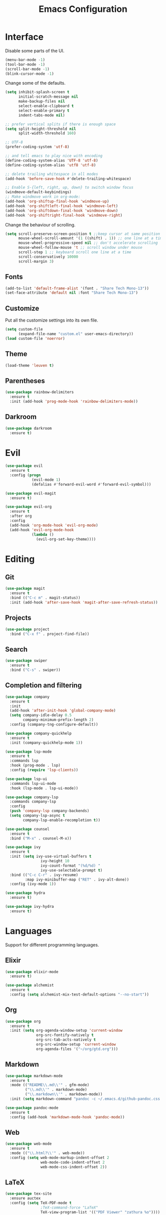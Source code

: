 #+TITLE: Emacs Configuration

* Interface

Disable some parts of the UI.

#+BEGIN_SRC emacs-lisp
  (menu-bar-mode -1)
  (tool-bar-mode -1)
  (scroll-bar-mode -1)
  (blink-cursor-mode -1)
#+END_SRC

Change some of the defaults.

#+BEGIN_SRC emacs-lisp
  (setq inhibit-splash-screen t
        initial-scratch-message nil
        make-backup-files nil
        select-enable-clipboard t
        select-enable-primary t
        indent-tabs-mode nil)

  ;; prefer vertical splits if there is enough space
  (setq split-height-threshold nil
        split-width-threshold 160)

  ;; UTF-8
  (prefer-coding-system 'utf-8)

  ;; and tell emacs to play nice with encoding
  (define-coding-system-alias 'UTF-8 'utf-8)
  (define-coding-system-alias 'utf8 'utf-8)

  ;; delete trailing whitespace in all modes
  (add-hook 'before-save-hook #'delete-trailing-whitespace)

  ;; Enable S-{left, right, up, down} to switch window focus
  (windmove-default-keybindings)
  ;; Make windmove work in org-mode:
  (add-hook 'org-shiftup-final-hook 'windmove-up)
  (add-hook 'org-shiftleft-final-hook 'windmove-left)
  (add-hook 'org-shiftdown-final-hook 'windmove-down)
  (add-hook 'org-shiftright-final-hook 'windmove-right)
#+END_SRC

Change the behaviour of scrolling.

#+BEGIN_SRC emacs-lisp
  (setq scroll-preserve-screen-position t ;;keep cursor at same position when scrolling
        mouse-wheel-scroll-amount '(1 ((shift) . 1)) ;; one line at a time
        mouse-wheel-progressive-speed nil ;; don't accelerate scrolling
        mouse-wheel-follow-mouse 't ;; scroll window under mouse
        scroll-step 1 ;; keyboard scroll one line at a time
        scroll-conservatively 10000
        scroll-margin 3)
#+END_SRC

** Fonts

#+BEGIN_SRC emacs-lisp
  (add-to-list 'default-frame-alist '(font . "Share Tech Mono-13"))
  (set-face-attribute 'default nil :font "Share Tech Mono-13")
#+END_SRC

** Customize

Put all the customize settings into its own file.

#+BEGIN_SRC emacs-lisp
  (setq custom-file
        (expand-file-name "custom.el" user-emacs-directory))
  (load custom-file 'noerror)
#+END_SRC

** Theme

#+BEGIN_SRC emacs-lisp
  (load-theme 'leuven t)
#+END_SRC

** Parentheses

#+BEGIN_SRC emacs-lisp
  (use-package rainbow-delimiters
    :ensure t
    :init (add-hook 'prog-mode-hook 'rainbow-delimiters-mode))
#+END_SRC

** Darkroom

#+BEGIN_SRC emacs-lisp
  (use-package darkroom
    :ensure t)
#+END_SRC

* Evil

#+BEGIN_SRC emacs-lisp
  (use-package evil
    :ensure t
    :config (progn
              (evil-mode 1)
              (defalias #'forward-evil-word #'forward-evil-symbol)))

  (use-package evil-magit
    :ensure t)

  (use-package evil-org
    :ensure t
    :after org
    :config
    (add-hook 'org-mode-hook 'evil-org-mode)
    (add-hook 'evil-org-mode-hook
              (lambda ()
                (evil-org-set-key-theme))))
#+END_SRC

* Editing

** Git

#+BEGIN_SRC emacs-lisp
  (use-package magit
    :ensure t
    :bind (("C-c m" . magit-status))
    :init (add-hook 'after-save-hook 'magit-after-save-refresh-status))
#+END_SRC

** Projects

#+BEGIN_SRC emacs-lisp
  (use-package project
    :bind ("C-x f" . project-find-file))
#+END_SRC

** Search

#+BEGIN_SRC emacs-lisp
  (use-package swiper
    :ensure t
    :bind ("C-s" . swiper))
#+END_SRC

** Completion and filtering

#+BEGIN_SRC emacs-lisp
  (use-package company
    :ensure t
    :init
    (add-hook 'after-init-hook 'global-company-mode)
    (setq company-idle-delay 0.5
          company-minimum-prefix-length 2)
    :config (company-tng-configure-default))

  (use-package company-quickhelp
    :ensure t
    :init (company-quickhelp-mode 1))

  (use-package lsp-mode
    :ensure t
    :commands lsp
    :hook (prog-mode . lsp)
    :config (require 'lsp-clients))

  (use-package lsp-ui
    :commands lsp-ui-mode
    :hook (lsp-mode . lsp-ui-mode))

  (use-package company-lsp
    :commands company-lsp
    :config
    (push 'company-lsp company-backends)
    (setq company-lsp-async t
          company-lsp-enable-recompletion t))
#+END_SRC

#+BEGIN_SRC emacs-lisp
  (use-package counsel
    :ensure t
    :bind ("M-x" . counsel-M-x))

  (use-package ivy
    :ensure t
    :init (setq ivy-use-virtual-buffers t
                  ivy-height 10
                  ivy-count-format "(%d/%d) "
                  ivy-use-selectable-prompt t)
    :bind (("C-c C-r" . ivy-resume)
           :map ivy-minibuffer-map ("RET" . ivy-alt-done))
    :config (ivy-mode 1))
#+END_SRC

#+BEGIN_SRC emacs-lisp
  (use-package hydra
    :ensure t)

  (use-package ivy-hydra
    :ensure t)
#+END_SRC

* Languages

Support for different programming languages.

** Elixir

#+BEGIN_SRC emacs-lisp
  (use-package elixir-mode
    :ensure t)

  (use-package alchemist
    :ensure t
    :config (setq alchemist-mix-test-default-options "--no-start"))
#+END_SRC

** Org

#+BEGIN_SRC emacs-lisp
  (use-package org
    :ensure t
    :init (setq org-agenda-window-setup 'current-window
                org-src-fontify-natively t
                org-src-tab-acts-natively t
                org-src-window-setup 'current-window
                org-agenda-files '("~/org/gtd.org")))
#+END_SRC

** Markdown

#+BEGIN_SRC emacs-lisp
  (use-package markdown-mode
    :ensure t
    :mode (("README\\.md\\'" . gfm-mode)
           ("\\.md\\'" . markdown-mode)
           ("\\.markdown\\'" . markdown-mode))
    :init (setq markdown-command "pandoc -c ~/.emacs.d/github-pandoc.css --from markdown_github -t html5 --mathjax --highlight-style pygments --standalone"))

  (use-package pandoc-mode
    :ensure t
    :config (add-hook 'markdown-mode-hook 'pandoc-mode))
#+END_SRC

** Web

#+BEGIN_SRC emacs-lisp
  (use-package web-mode
    :ensure t
    :mode (("\\.html?\\'" . web-mode))
    :config (setq web-mode-markup-indent-offset 2
                  web-mode-code-indent-offset 2
                  web-mode-css-indent-offset 2))
#+END_SRC

** LaTeX

#+BEGIN_SRC emacs-lisp
  (use-package tex-site
    :ensure auctex
    :config (setq TeX-PDF-mode t
                  ;TeX-command-force "LaTeX"
                  TeX-view-program-list '(("PDF Viewer" "zathura %o"))))
#+END_SRC
